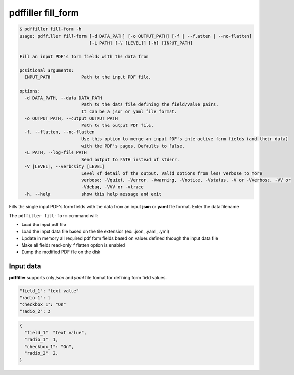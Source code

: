 .. _commands_fill_form:

pdffiller fill_form
===================

.. code-block:: text

    $ pdffiller fill-form -h
    usage: pdffiller fill-form [-d DATA_PATH] [-o OUTPUT_PATH] [-f | --flatten | --no-flatten]
                               [-L PATH] [-V [LEVEL]] [-h] [INPUT_PATH]

    Fill an input PDF's form fields with the data from

    positional arguments:
      INPUT_PATH            Path to the input PDF file.

    options:
      -d DATA_PATH, --data DATA_PATH
                            Path to the data file defining the field/value pairs.
                            It can be a json or yaml file format.
      -o OUTPUT_PATH, --output OUTPUT_PATH
                            Path to the output PDF file.
      -f, --flatten, --no-flatten
                            Use this option to merge an input PDF's interactive form fields (and their data)
                            with the PDF's pages. Defaults to False.
      -L PATH, --log-file PATH
                            Send output to PATH instead of stderr.
      -V [LEVEL], --verbosity [LEVEL]
                            Level of detail of the output. Valid options from less verbose to more 
                            verbose: -Vquiet, -Verror, -Vwarning, -Vnotice, -Vstatus, -V or -Vverbose, -VV or
                            -Vdebug, -VVV or -vtrace
      -h, --help            show this help message and exit

Fills the single input PDF's form fields with the data from an input **json** or **yaml** file format. Enter the data filename

.. code-block:: text
    pdffiller fill-form -d input_data.json -o output.pdf --flatten input.pdf

The ``pdffiller fill-form`` command will:

* Load the input pdf file
* Load the input data file based on the file extension (ex: .json, .yaml, .yml)
* Update in memory all required pdf form fields based on values defined through the input data file
* Make all fields read-only if flatten option is enabled
* Dump the modified PDF file on the disk

Input data
----------

**pdffiller** supports only `json` and `yaml` file format for defining form field values.

.. code-block:: YAML

    "field_1": "text value"
    "radio_1": 1
    "checkbox_1": "On"
    "radio_2": 2

.. code-block:: JSON

    {
      "field_1": "text value",
      "radio_1": 1,
      "checkbox_1": "On",
      "radio_2": 2,
    }